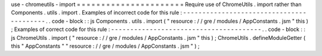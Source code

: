 use
-
chromeutils
-
import
=
=
=
=
=
=
=
=
=
=
=
=
=
=
=
=
=
=
=
=
=
=
Require
use
of
ChromeUtils
.
import
rather
than
Components
.
utils
.
import
.
Examples
of
incorrect
code
for
this
rule
:
-
-
-
-
-
-
-
-
-
-
-
-
-
-
-
-
-
-
-
-
-
-
-
-
-
-
-
-
-
-
-
-
-
-
-
-
-
-
-
-
-
.
.
code
-
block
:
:
js
Components
.
utils
.
import
(
"
resource
:
/
/
gre
/
modules
/
AppConstants
.
jsm
"
this
)
;
Examples
of
correct
code
for
this
rule
:
-
-
-
-
-
-
-
-
-
-
-
-
-
-
-
-
-
-
-
-
-
-
-
-
-
-
-
-
-
-
-
-
-
-
-
-
-
-
-
.
.
code
-
block
:
:
js
ChromeUtils
.
import
(
"
resource
:
/
/
gre
/
modules
/
AppConstants
.
jsm
"
this
)
;
ChromeUtils
.
defineModuleGetter
(
this
"
AppConstants
"
"
resource
:
/
/
gre
/
modules
/
AppConstants
.
jsm
"
)
;
